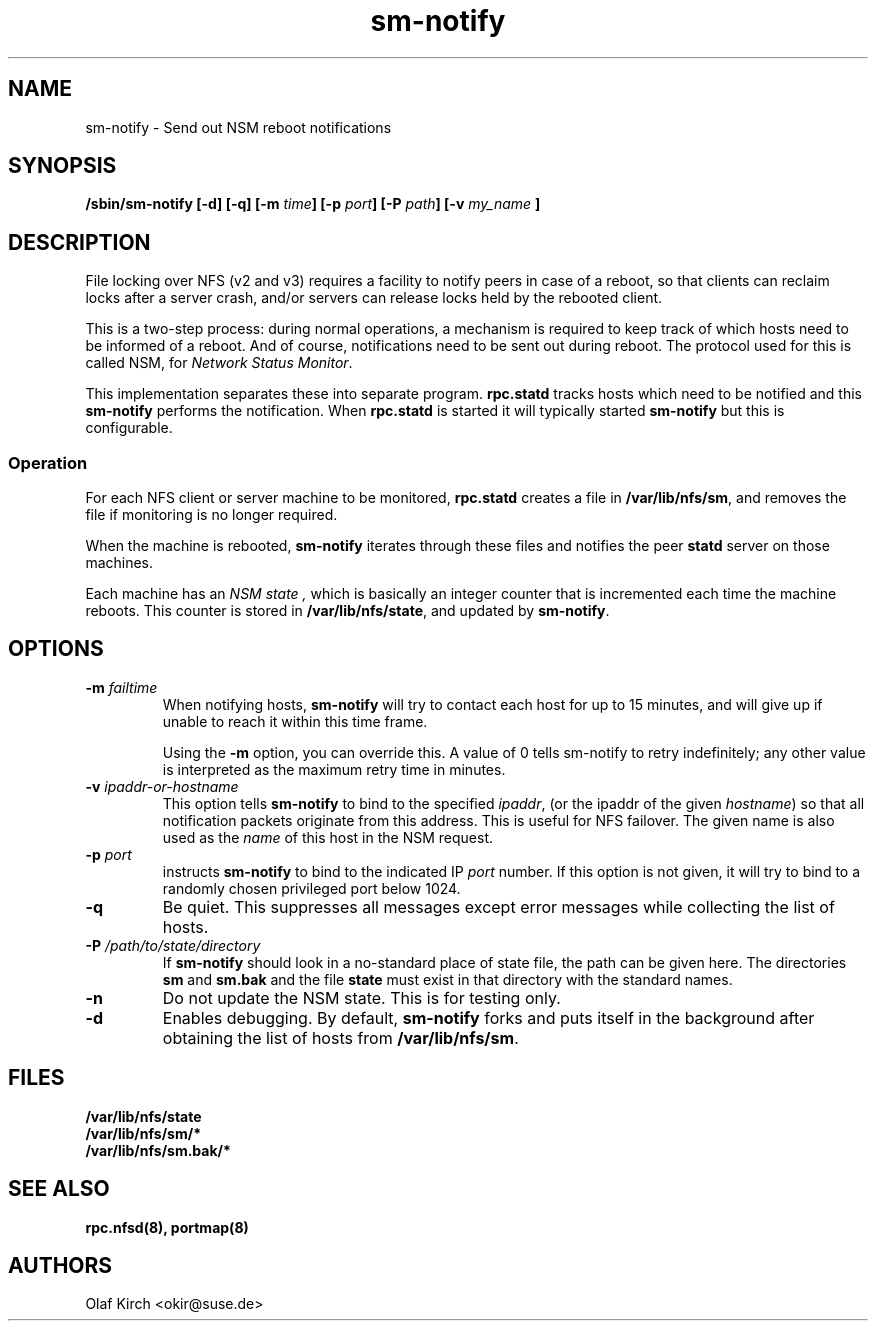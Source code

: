 .\"
.\" sm-notify(8)
.\"
.\" Copyright (C) 2004 Olaf Kirch <okir@suse.de>
.TH sm-notify 8 "19 Mar 2007
.SH NAME
sm-notify \- Send out NSM reboot notifications
.SH SYNOPSIS
.BI "/sbin/sm-notify [-d] [-q] [-m " time "] [-p " port "] [-P " path "] [-v " my_name " ]
.SH DESCRIPTION
File locking over NFS (v2 and v3) requires a facility to notify peers in
case of a reboot, so that clients can reclaim locks after
a server crash, and/or
servers can release locks held by the rebooted client.
.PP
This is a two-step process: during normal
operations, a mechanism is required to keep track of which
hosts need to be informed of a reboot. And of course,
notifications need to be sent out during reboot.
The protocol used for this is called NSM, for
.IR "Network Status Monitor" .
.PP
This implementation separates these into separate program.
.B rpc.statd
tracks hosts which need to be notified and this
.B sm-notify
performs the notification.  When
.B rpc.statd
is started it will typically started
.B sm-notify
but this is configurable.
.SS Operation
For each NFS client or server machine to be monitored,
.B rpc.statd
creates a file in
.BR /var/lib/nfs/sm ", "
and removes the file if monitoring is no longer required.
.PP
When the machine is rebooted,
.B sm-notify
iterates through these files and notifies the peer
.B statd
server on those machines.
.PP
Each machine has an
.I "NSM state" ,
which is basically an integer counter that is incremented
each time the machine reboots. This counter is stored
in
.BR /var/lib/nfs/state ,
and updated by
.BR sm-notify .
.SH OPTIONS
.TP
.BI -m " failtime
When notifying hosts,
.B sm-notify
will try to contact each host for up to 15 minutes,
and will give up if unable to reach it within this time
frame.
.IP
Using the
.B -m
option, you can override this. A value of 0 tells
sm-notify to retry indefinitely; any other value is
interpreted as the maximum retry time in minutes.
.TP
.BI -v " ipaddr-or-hostname
This option tells
.B sm-notify
to bind to the specified
.IR ipaddr ,
(or the ipaddr of the given
.IR hostname )
so that all notification packets originate from this address.
This is useful for NFS failover.  The given name is also used as the
.I name
of this host in the NSM request.
.TP
.BI -p " port
instructs
.B sm-notify
to bind to the indicated IP
.IR port
number. If this option is not given, it will try to bind to
a randomly chosen privileged port below 1024.
.TP
.B -q
Be quiet. This suppresses all messages except error
messages while collecting the list of hosts.
.TP
.BI -P " /path/to/state/directory
If
.B sm-notify
should look in a no-standard place of state file, the path can be
given here.  The directories
.B sm
and
.B sm.bak
and the file
.B state
must exist in that directory with the standard names.
.TP
.B -n
Do not update the NSM state. This is for testing only.
.TP
.B -d
Enables debugging.
By default,
.B sm-notify
forks and puts itself in the background after obtaining the
list of hosts from
.BR /var/lib/nfs/sm .
.SH FILES
.BR /var/lib/nfs/state
.br
.BR /var/lib/nfs/sm/*
.br
.BR /var/lib/nfs/sm.bak/*
.SH SEE ALSO
.BR rpc.nfsd(8),
.BR portmap(8)
.SH AUTHORS
.br
Olaf Kirch <okir@suse.de>
